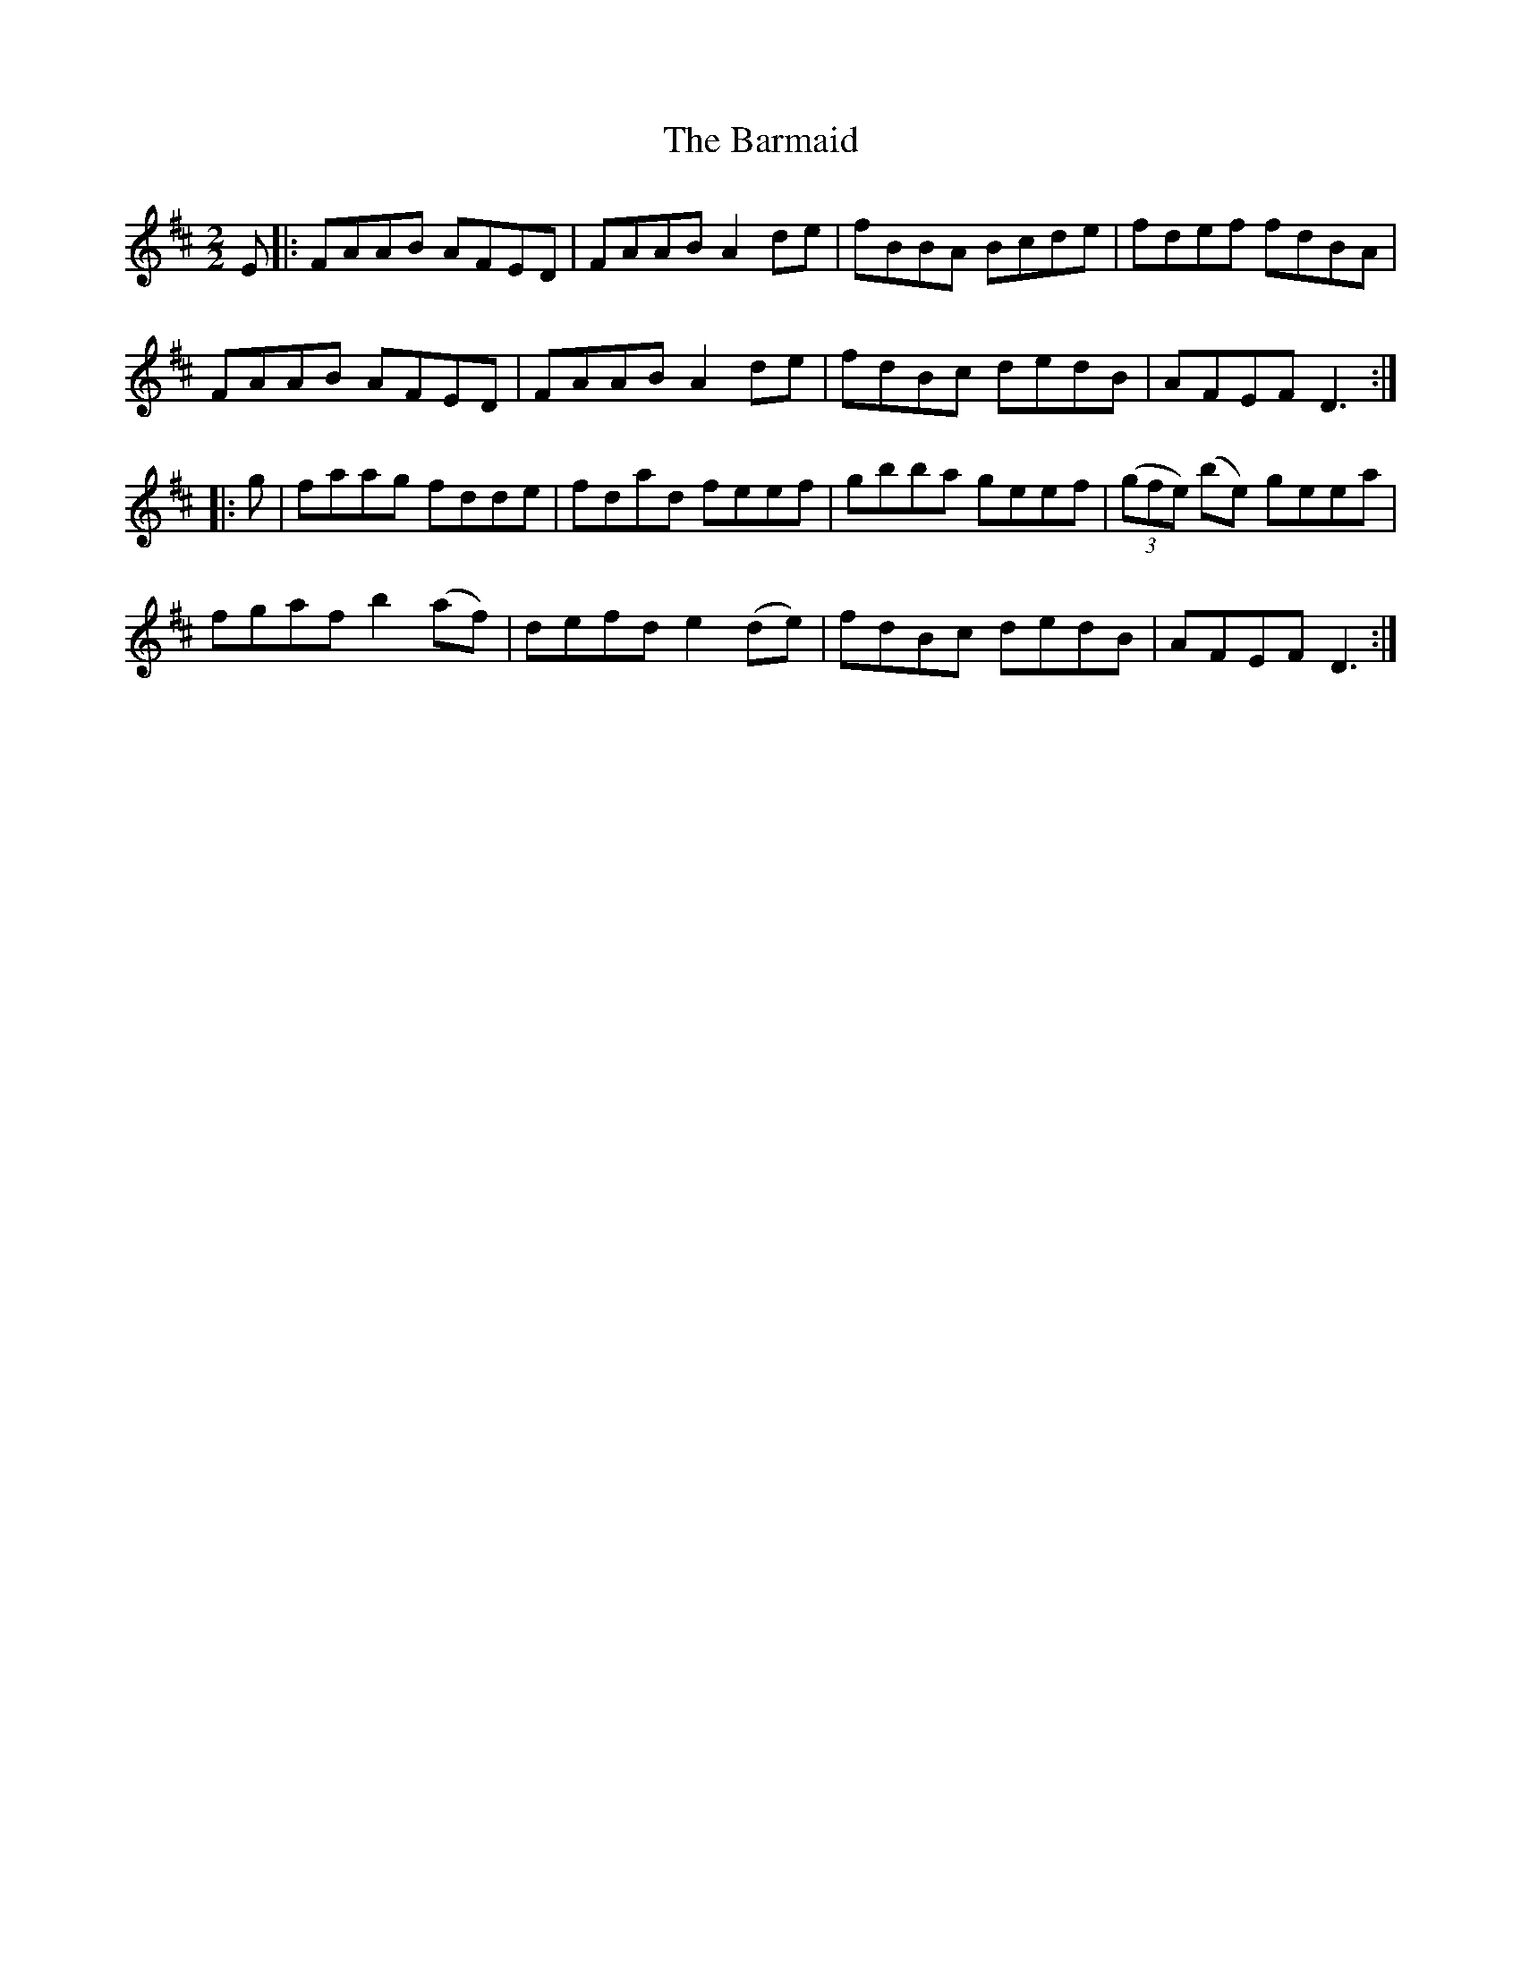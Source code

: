 X:62
T:The Barmaid
N:Reel      Allan's   #62  pp16
N:Trad/Anon.
N:CONVERTED FROM NOTEWORTHY COMPOSER  (WWW.NOTEWORTHYSOFTWARE.COM) BY
N:ABC2NWC (HTTP://MEMBERS.AOL.COM/ABACUSMUSIC/), WITH
Z: (INTO NWC) VINCE BRENNAN 2002   (WWW.SOSYOURMOM.COM)
I:abc2nwc
M:2/2
L:1/8
K:D
E|:FAAB AFED|FAAB A2de|fBBA Bcde|fdef fdBA|
FAAB AFED|FAAB A2de|fdBc dedB|AFEF D3:|
|:g|faag fdde|fdad feef|gbba geef| ((3gfe) (be) geea|
fgaf b2(af)|defd e2(de)|fdBc dedB|AFEF D3:|
